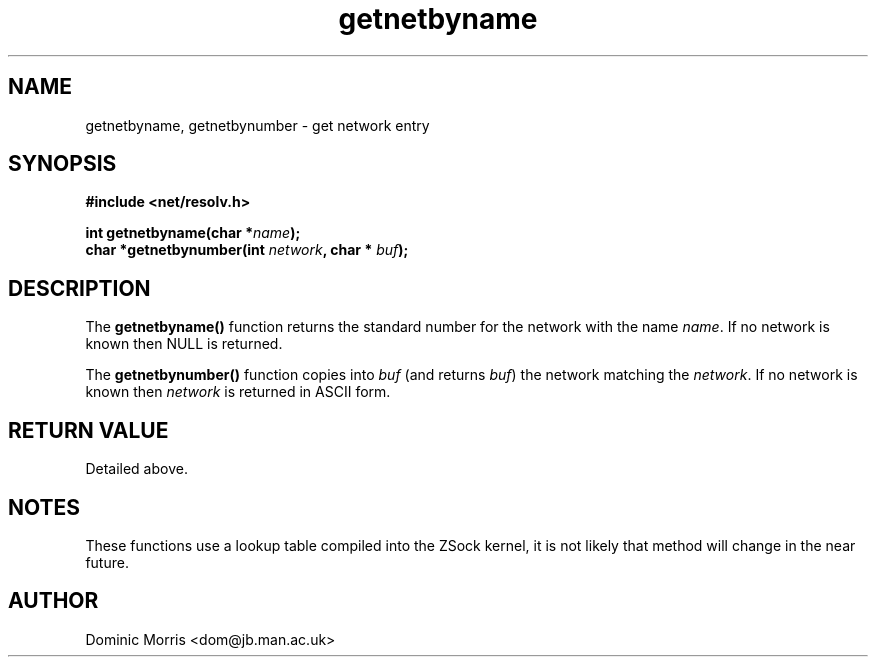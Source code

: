 .TH getnetbyname 3z "18 February 2000" ""  "z88dk Programmer's Manual"
.SH NAME
getnetbyname, getnetbynumber  \- get network entry
.SH SYNOPSIS
.nf
.B #include <net/resolv.h>
.sp
.BI "int getnetbyname(char *"name );
.BI "char *getnetbynumber(int "network ", char * "buf );
.fi
.SH DESCRIPTION
The \fBgetnetbyname()\fP function returns the standard number for
the network with the name \fIname\fP. If no network is known then
NULL is returned.
.PP
The \fBgetnetbynumber()\fP function copies into \fIbuf\fP (and returns 
\fIbuf\fP) the network matching the \fInetwork\fP. If no
network is known then \fInetwork\fP is returned in ASCII form.

.SH "RETURN VALUE"
Detailed above.

.SH NOTES
These functions use a lookup table compiled into the ZSock kernel,
it is not likely that method will change in the near future.

.SH AUTHOR
Dominic Morris <dom@jb.man.ac.uk>
